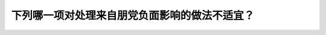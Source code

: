 .. raw:: html

   <div class="question-page">
   <div class="test-name">New加拿大BC驾照考试笔试全真模拟题2024版</div>

.. meta::
   :description: 下列哪一项对处理来自朋党负面影响的做法不适宜？
   :keywords: 温哥华驾照笔试,  温哥华驾照,  BC省驾照笔试朋党影响, 负面处理, 正面改进

.. raw:: html

   <div class="question-card">


下列哪一项对处理来自朋党负面影响的做法不适宜？
==============================================

.. raw:: html

   <hr>

.. raw:: html

   <div id="q102" class="quiz">
       <div class="option" id="q102-A" onclick="selectOption('q102', 'A', true)">
           A. 呆想—我的表现对他们看来是否太笨
       </div>
       <div class="option" id="q102-B" onclick="selectOption('q102', 'B', false)">
           B. 认识错误
       </div>
       <div class="option" id="q102-C" onclick="selectOption('q102', 'C', false)">
           C. 回想过程
       </div>
       <div class="option" id="q102-D" onclick="selectOption('q102', 'D', false)">
           D. 认识转机
       </div>
       <p id="q102-result" class="result"></p>
   </div>

   <hr>

.. dropdown:: ►|explanation|

   对于朋党负面影响，过度纠结自己是否表现笨拙是一种不适宜的做法。更好的方式是回顾过程，认识错误并把握机会改进。

.. raw:: html

   <div class="nav-buttons">
       <a href="q101.html" class="button">|prev_question|</a>
       <span class="page-indicator">102 / 200</span>
       <a href="q103.html" class="button">|next_question|</a>
   </div>
   </div>

   </div>
